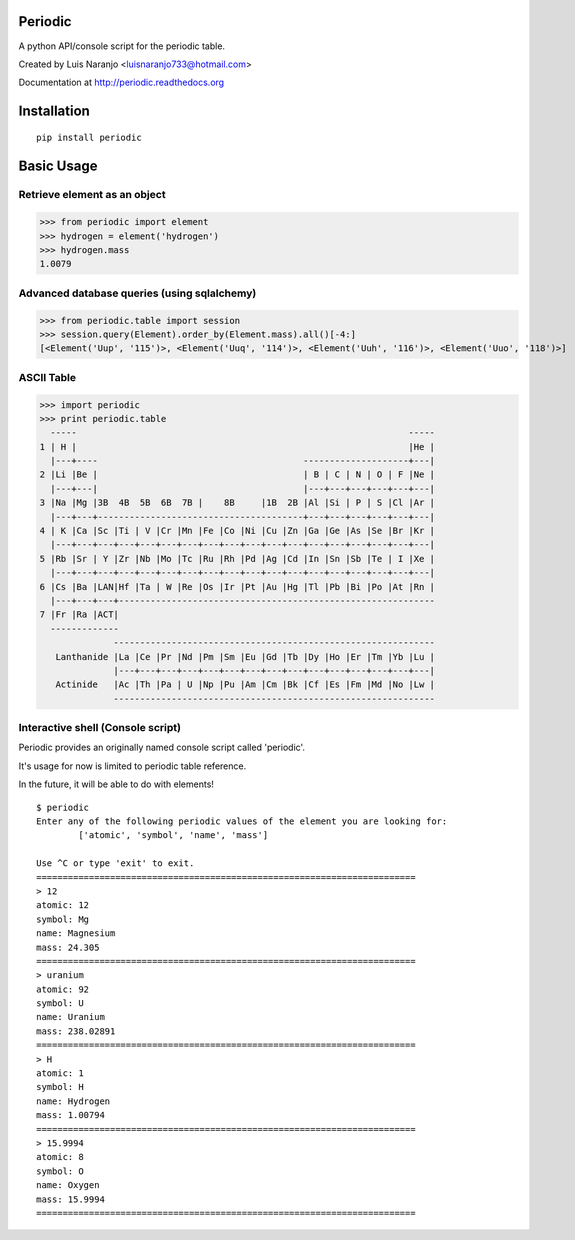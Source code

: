 Periodic
********

A python API/console script for the periodic table. 

Created by Luis Naranjo <luisnaranjo733@hotmail.com>

Documentation at http://periodic.readthedocs.org

Installation
************

::

    pip install periodic

Basic Usage
***********

Retrieve element as an object
=============================

>>> from periodic import element
>>> hydrogen = element('hydrogen')
>>> hydrogen.mass
1.0079

Advanced database queries (using sqlalchemy)
=============================================

>>> from periodic.table import session
>>> session.query(Element).order_by(Element.mass).all()[-4:]
[<Element('Uup', '115')>, <Element('Uuq', '114')>, <Element('Uuh', '116')>, <Element('Uuo', '118')>]

ASCII Table
===========

>>> import periodic
>>> print periodic.table
  -----                                                               -----
1 | H |                                                               |He |
  |---+----                                       --------------------+---|
2 |Li |Be |                                       | B | C | N | O | F |Ne |
  |---+---|                                       |---+---+---+---+---+---|
3 |Na |Mg |3B  4B  5B  6B  7B |    8B     |1B  2B |Al |Si | P | S |Cl |Ar |
  |---+---+---------------------------------------+---+---+---+---+---+---|
4 | K |Ca |Sc |Ti | V |Cr |Mn |Fe |Co |Ni |Cu |Zn |Ga |Ge |As |Se |Br |Kr |
  |---+---+---+---+---+---+---+---+---+---+---+---+---+---+---+---+---+---|
5 |Rb |Sr | Y |Zr |Nb |Mo |Tc |Ru |Rh |Pd |Ag |Cd |In |Sn |Sb |Te | I |Xe |
  |---+---+---+---+---+---+---+---+---+---+---+---+---+---+---+---+---+---|
6 |Cs |Ba |LAN|Hf |Ta | W |Re |Os |Ir |Pt |Au |Hg |Tl |Pb |Bi |Po |At |Rn |
  |---+---+---+------------------------------------------------------------
7 |Fr |Ra |ACT|
  -------------
              -------------------------------------------------------------
   Lanthanide |La |Ce |Pr |Nd |Pm |Sm |Eu |Gd |Tb |Dy |Ho |Er |Tm |Yb |Lu |
              |---+---+---+---+---+---+---+---+---+---+---+---+---+---+---|
   Actinide   |Ac |Th |Pa | U |Np |Pu |Am |Cm |Bk |Cf |Es |Fm |Md |No |Lw |
              -------------------------------------------------------------

Interactive shell (Console script)
==================================

Periodic provides an originally named console script called 'periodic'.

It's usage for now is limited to periodic table reference.

In the future, it will be able to do with elements!
::

    $ periodic
    Enter any of the following periodic values of the element you are looking for:
	    ['atomic', 'symbol', 'name', 'mass']

    Use ^C or type 'exit' to exit.
    ========================================================================
    > 12
    atomic: 12
    symbol: Mg
    name: Magnesium
    mass: 24.305
    ========================================================================
    > uranium
    atomic: 92
    symbol: U
    name: Uranium
    mass: 238.02891
    ========================================================================
    > H
    atomic: 1
    symbol: H
    name: Hydrogen
    mass: 1.00794
    ========================================================================
    > 15.9994
    atomic: 8
    symbol: O
    name: Oxygen
    mass: 15.9994
    ========================================================================


